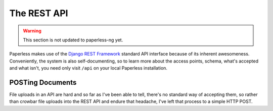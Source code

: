 
************
The REST API
************

.. warning::

    This section is not updated to paperless-ng yet.

Paperless makes use of the `Django REST Framework`_ standard API interface
because of its inherent awesomeness.  Conveniently, the system is also
self-documenting, so to learn more about the access points, schema, what's
accepted and what isn't, you need only visit ``/api`` on your local Paperless
installation.

.. _Django REST Framework: http://django-rest-framework.org/


.. _api-file_uploads:

POSTing Documents
=================

File uploads in an API are hard and so far as I've been able to tell, there's
no standard way of accepting them, so rather than crowbar file uploads into the
REST API and endure that headache, I've left that process to a simple HTTP
POST.
